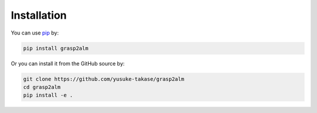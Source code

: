 Installation
============

You can use `pip <https://pypi.org/project/pip/>`_ by:

.. code-block:: python

   pip install grasp2alm


Or you can install it from the GitHub source by:

.. code-block:: python

   git clone https://github.com/yusuke-takase/grasp2alm
   cd grasp2alm
   pip install -e .